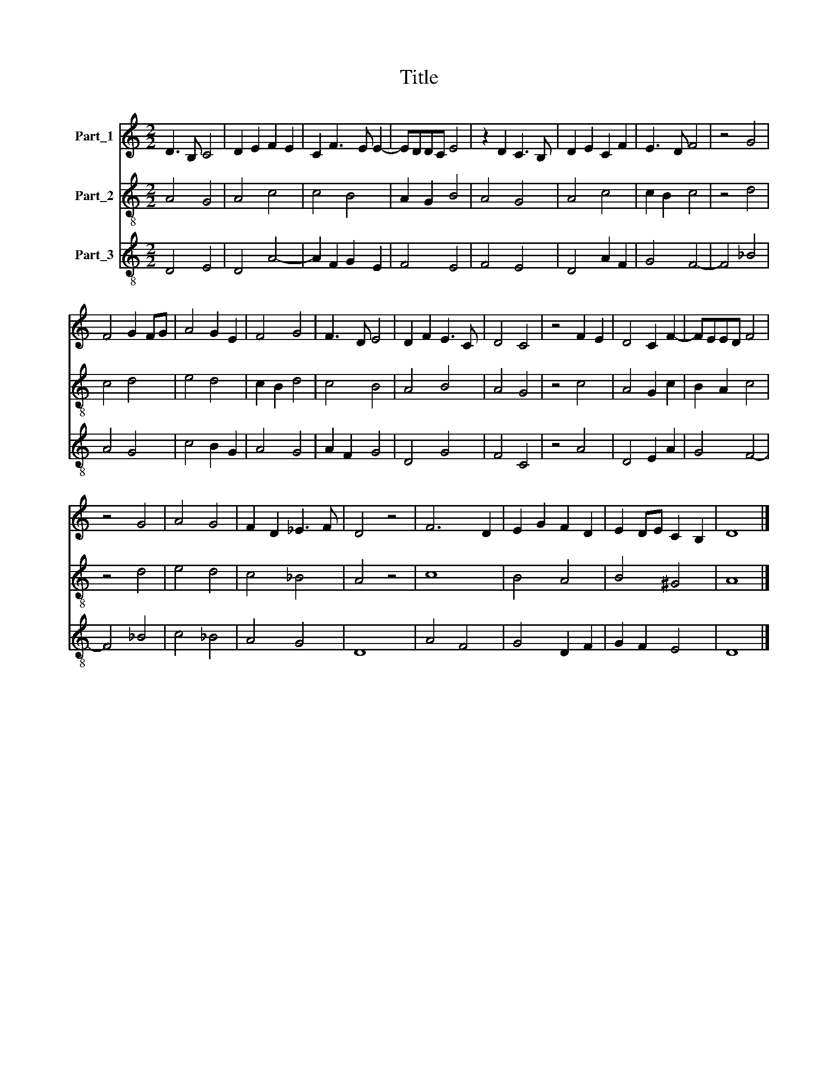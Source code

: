 X:1
T:Title
%%score 1 2 3
L:1/8
M:2/2
K:C
V:1 treble nm="Part_1"
V:2 treble-8 nm="Part_2"
V:3 treble-8 nm="Part_3"
V:1
 D3 B, C4 | D2 E2 F2 E2 | C2 F3 E E2- | EDDC E4 | z2 D2 C3 B, | D2 E2 C2 F2 | E3 D F4 | z4 G4 | %8
 F4 G2 FG | A4 G2 E2 | F4 G4 | F3 D E4 | D2 F2 E3 C | D4 C4 | z4 F2 E2 | D4 C2 F2- | FEED F4 | %17
 z4 G4 | A4 G4 | F2 D2 _E3 F | D4 z4 | F6 D2 | E2 G2 F2 D2 | E2 DE C2 B,2 | D8 |] %25
V:2
 A4 G4 | A4 c4 | c4 B4 | A2 G2 B4 | A4 G4 | A4 c4 | c2 B2 c4 | z4 d4 | c4 d4 | e4 d4 | c2 B2 d4 | %11
 c4 B4 | A4 B4 | A4 G4 | z4 c4 | A4 G2 c2 | B2 A2 c4 | z4 d4 | e4 d4 | c4 _B4 | A4 z4 | c8 | %22
 B4 A4 | B4 ^G4 | A8 |] %25
V:3
 D4 E4 | D4 A4- | A2 F2 G2 E2 | F4 E4 | F4 E4 | D4 A2 F2 | G4 F4- | F4 _B4 | A4 G4 | c4 B2 G2 | %10
 A4 G4 | A2 F2 G4 | D4 G4 | F4 C4 | z4 A4 | D4 E2 A2 | G4 F4- | F4 _B4 | c4 _B4 | A4 G4 | D8 | %21
 A4 F4 | G4 D2 F2 | G2 F2 E4 | D8 |] %25

